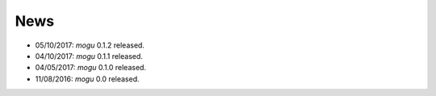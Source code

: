 News
====

* 05/10/2017: `mogu` 0.1.2 released.
* 04/10/2017: `mogu` 0.1.1 released.
* 04/05/2017: `mogu` 0.1.0 released.
* 11/08/2016: `mogu` 0.0 released.
